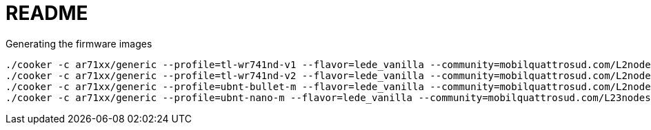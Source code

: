 README
======

.Generating the firmware images
----------------------------------------
./cooker -c ar71xx/generic --profile=tl-wr741nd-v1 --flavor=lede_vanilla --community=mobilquattrosud.com/L2nodes
./cooker -c ar71xx/generic --profile=tl-wr741nd-v2 --flavor=lede_vanilla --community=mobilquattrosud.com/L2nodes
./cooker -c ar71xx/generic --profile=ubnt-bullet-m --flavor=lede_vanilla --community=mobilquattrosud.com/L2nodes
./cooker -c ar71xx/generic --profile=ubnt-nano-m --flavor=lede_vanilla --community=mobilquattrosud.com/L23nodes
----------------------------------------

